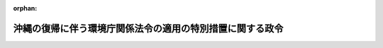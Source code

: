.. _347CO0000000103_19720428_000000000000000:

:orphan:

==========================================================
沖縄の復帰に伴う環境庁関係法令の適用の特別措置に関する政令
==========================================================

.. raw:: html
    
    
    <main id="contentsLaw" class="active">
    <div id="innerDocument" class="active">
    
    
    
    
    <div style="margin-bottom: 12px;">
    <div id="lawTitleNo" style="font-size: 1.067rem; font-weight: bold;" class="_shokanBoxParent">昭和四十七年政令第百三号<div class="_shokanBox"></div>
    <div class="_inyoBox" id="_inyo_"></div>
    </div>
    <div id="lawTitle" style="margin-left: 3rem; font-size: 1.5rem; font-weight: bold; line-height: 1.25em;" class="_shokanBoxParent">
    <span data-xpath="">沖縄の復帰に伴う環境庁関係法令の適用の特別措置に関する政令</span><div class="_shokanBox" id="_shokan_"><div class="_shokanBtnIcons"></div></div>
    <div class="_inyoBox" id="_inyo_"></div>
    </div>
    </div><section id="EnactStatement" class="active EnactStatement"><div class="_div_EnactStatement _shokanBoxParent" style="text-indent: 1em;">
    <span data-xpath="">内閣は、沖縄の復帰に伴う特別措置に関する法律（昭和四十六年法律第百二十九号）第五十三条第一項、第五十四条並びに第百五十六条第一項及び第三項の規定に基づき、この政令を制定する。</span><div class="_shokanBox" id="_shokan_"><div class="_shokanBtnIcons"></div></div>
    <div class="_inyoBox" id="_inyo_"></div>
    </div></section><section id="MainProvision" class="active MainProvision"><section id="" class="active Article"><div style="margin-left: 1em; font-weight: bold;" class="_div_ArticleCaption _shokanBoxParent">
    <span data-xpath="">（鳥獣保護及狩猟ニ関スル法律関係）</span><div class="_shokanBox" id="_shokan_"><div class="_shokanBtnIcons"></div></div>
    <div class="_inyoBox" id="_inyo_"></div>
    </div>
    <div style="margin-left: 1em; text-indent: -1em;" id="" class="_div_ArticleTitle _shokanBoxParent">
    <span style="font-weight: bold;">第一条</span>　<span data-xpath="">沖縄の復帰に伴う特別措置に関する法律（以下「法」という。）の施行の際鳥獣保護及び狩猟に関する立法（千九百五十三年立法第八十号。以下第四条までにおいて「沖縄法」という。）第一条の二の規定によりたてられている鳥獣保護事業計画は、次項に規定する鳥獣保護事業計画の始期が到来するまでの間は、鳥獣保護及狩猟ニ関スル法律（大正七年法律第三十二号。以下第四条までにおいて「本土法」という。）第一条ノ二の規定によりたてられた鳥獣保護事業計画とみなす。</span><div class="_shokanBox" id="_shokan_"><div class="_shokanBtnIcons"></div></div>
    <div class="_inyoBox" id="_inyo_"></div>
    </div>
    <div style="margin-left: 1em; text-indent: -1em;" class="_div_ParagraphSentence _shokanBoxParent">
    <span style="font-weight: bold;">２</span>　<span data-xpath="">法の施行後、沖縄県知事が本土法第一条ノ二の規定により最初にたてる鳥獣保護事業計画の始期は、昭和四十八年四月一日とし、同計画は、昭和四十七年十二月三十一日までにたてなければならない。</span><div class="_shokanBox" id="_shokan_"><div class="_shokanBtnIcons"></div></div>
    <div class="_inyoBox" id="_inyo_"></div>
    </div></section><section id="" class="active Article"><div style="margin-left: 1em; text-indent: -1em;" id="" class="_div_ArticleTitle _shokanBoxParent">
    <span style="font-weight: bold;">第二条</span>　<span data-xpath="">法の施行の際沖縄法第一条の四第二項の規定に基づく規則により定められている狩猟鳥獣以外の鳥獣で本土法第一条ノ四第二項の規定により定められている狩猟鳥獣に相当するものがあるときは、当該鳥獣は、同法第一条ノ四第三項の規定に基づき沖縄県知事によりその捕獲を禁止された狩猟鳥獣の種類とみなして、同法の規定を適用する。</span><div class="_shokanBox" id="_shokan_"><div class="_shokanBtnIcons"></div></div>
    <div class="_inyoBox" id="_inyo_"></div>
    </div>
    <div style="margin-left: 1em; text-indent: -1em;" class="_div_ParagraphSentence _shokanBoxParent">
    <span style="font-weight: bold;">２</span>　<span data-xpath="">法の施行の際沖縄法第一条の四第三項の規定により定められている狩猟鳥獣の種類、区域、期間又は猟法は、本土法第一条ノ四第三項の規定に基づき沖縄県知事により定められた狩猟鳥獣の種類、区域、期間又は猟法とみなして、同法の規定を適用する。</span><div class="_shokanBox" id="_shokan_"><div class="_shokanBtnIcons"></div></div>
    <div class="_inyoBox" id="_inyo_"></div>
    </div>
    <div style="margin-left: 1em; text-indent: -1em;" class="_div_ParagraphSentence _shokanBoxParent">
    <span style="font-weight: bold;">３</span>　<span data-xpath="">法の施行の際沖縄法第九条第一項の規定により設定されている鳥獣保護区は、その区域をもつて本土法第八条ノ二第一項の規定に基づき沖縄県知事により設定された鳥獣保護区とみなし、当該鳥獣保護区の区域は、同条第三項の規定に基づき沖縄県知事により指定された特別保護地区とみなす。</span><div class="_shokanBox" id="_shokan_"><div class="_shokanBtnIcons"></div></div>
    <div class="_inyoBox" id="_inyo_"></div>
    </div>
    <div style="margin-left: 1em; text-indent: -1em;" class="_div_ParagraphSentence _shokanBoxParent">
    <span style="font-weight: bold;">４</span>　<span data-xpath="">法の施行前に、沖縄法第九条第三項の規定による施設の設置により、又は同条第四項の許可を受けることができないことにより損失を受けた者（その損失につき、法の施行前に沖縄法第九条第六項の規定により補償を受けた者を除く。）は、本土法第八条ノ二第二項の規定に基づく沖縄県知事による施設の設置により損失を受け、又は同条第五項の規定に基づく沖縄県知事の許可を受けることができないことにより損失を受けたものとみなして、同条第七項から第十項までの規定を適用する。</span><div class="_shokanBox" id="_shokan_"><div class="_shokanBtnIcons"></div></div>
    <div class="_inyoBox" id="_inyo_"></div>
    </div>
    <div style="margin-left: 1em; text-indent: -1em;" class="_div_ParagraphSentence _shokanBoxParent">
    <span style="font-weight: bold;">５</span>　<span data-xpath="">法の施行の際沖縄法第十条の規定により設けられている禁猟区は、その区域をもつて本土法第八条ノ二第一項の規定に基づき沖縄県知事により設定された鳥獣保護区とみなす。</span><div class="_shokanBox" id="_shokan_"><div class="_shokanBtnIcons"></div></div>
    <div class="_inyoBox" id="_inyo_"></div>
    </div>
    <div style="margin-left: 1em; text-indent: -1em;" class="_div_ParagraphSentence _shokanBoxParent">
    <span style="font-weight: bold;">６</span>　<span data-xpath="">前項の規定により鳥獣保護区とみなされた区域については、本土法第八条ノ二第二項の規定は、次項の規定による異議の申出がなかつたときは第八項に定める期間の末日まで、次項の規定による異議の申出があつたときは第九項前段の決定があるまでは、適用しない。</span><div class="_shokanBox" id="_shokan_"><div class="_shokanBtnIcons"></div></div>
    <div class="_inyoBox" id="_inyo_"></div>
    </div>
    <div style="margin-left: 1em; text-indent: -1em;" class="_div_ParagraphSentence _shokanBoxParent">
    <span style="font-weight: bold;">７</span>　<span data-xpath="">沖縄県知事は、法の施行の日から起算して三十日以内に、本土法第八条ノ二第二項の規定の適用につき異議のある利害関係人は沖縄県知事に異議を申し出ることができる旨の公告をしなければならない。</span><div class="_shokanBox" id="_shokan_"><div class="_shokanBtnIcons"></div></div>
    <div class="_inyoBox" id="_inyo_"></div>
    </div>
    <div style="margin-left: 1em; text-indent: -1em;" class="_div_ParagraphSentence _shokanBoxParent">
    <span style="font-weight: bold;">８</span>　<span data-xpath="">前項の規定により異議を申し出ることができる期間は、同項の公告があつた日の翌日から起算して六十日とする。</span><div class="_shokanBox" id="_shokan_"><div class="_shokanBtnIcons"></div></div>
    <div class="_inyoBox" id="_inyo_"></div>
    </div>
    <div style="margin-left: 1em; text-indent: -1em;" class="_div_ParagraphSentence _shokanBoxParent">
    <span style="font-weight: bold;">９</span>　<span data-xpath="">沖縄県知事は、第七項の規定による異議の申出があつたときは、その申出があつた日から起算して六十日以内に、当該異議の申出について決定をしなければならない。</span><span data-xpath="">この場合において、異議を正当と認める旨の決定をするときは、同時に当該鳥獣保護区の設定を取り消さなければならない。</span><div class="_shokanBox" id="_shokan_"><div class="_shokanBtnIcons"></div></div>
    <div class="_inyoBox" id="_inyo_"></div>
    </div>
    <div style="margin-left: 1em; text-indent: -1em;" class="_div_ParagraphSentence _shokanBoxParent">
    <span style="font-weight: bold;">１０</span>　<span data-xpath="">本土法第一条ノ四第五項の規定は、前項前段の決定について準用する。</span><div class="_shokanBox" id="_shokan_"><div class="_shokanBtnIcons"></div></div>
    <div class="_inyoBox" id="_inyo_"></div>
    </div>
    <div style="margin-left: 1em; text-indent: -1em;" class="_div_ParagraphSentence _shokanBoxParent">
    <span style="font-weight: bold;">１１</span>　<span data-xpath="">法の施行の際沖縄法第十一条の規定により設けられている銃猟禁止区域又は同法第十一条の二第一項の規定により設けられている休猟区は、それぞれその区域をもつて本土法第十条の規定により設けられた銃猟禁止区域又は同法第九条の規定により設けられた休猟区とみなす。</span><div class="_shokanBox" id="_shokan_"><div class="_shokanBtnIcons"></div></div>
    <div class="_inyoBox" id="_inyo_"></div>
    </div></section><section id="" class="active Article"><div style="margin-left: 1em; text-indent: -1em;" id="" class="_div_ArticleTitle _shokanBoxParent">
    <span style="font-weight: bold;">第三条</span>　<span data-xpath="">前条に規定するもののほか、法の施行前に本土法又はこれに基づく命令の規定に相当する沖縄法又はこれに基づく規則の規定によりされた処分又は手続は、それぞれ本土法又はこれに基づく命令の相当規定によりされた処分又は手続とみなして、同法の規定を適用する。</span><div class="_shokanBox" id="_shokan_"><div class="_shokanBtnIcons"></div></div>
    <div class="_inyoBox" id="_inyo_"></div>
    </div>
    <div style="margin-left: 1em; text-indent: -1em;" class="_div_ParagraphSentence _shokanBoxParent">
    <span style="font-weight: bold;">２</span>　<span data-xpath="">法の施行前に沖縄法又はこれに基づく規則の規定により交付された許可証又は証明書についても、前項と同様とする。</span><div class="_shokanBox" id="_shokan_"><div class="_shokanBtnIcons"></div></div>
    <div class="_inyoBox" id="_inyo_"></div>
    </div></section><section id="" class="active Article"><div style="margin-left: 1em; text-indent: -1em;" id="" class="_div_ArticleTitle _shokanBoxParent">
    <span style="font-weight: bold;">第四条</span>　<span data-xpath="">法の施行の際沖縄法第二十一条の四の規定により司法警察員としての職務を行なつている者で、法の施行後も引き続き沖縄県の吏員として狩猟に関する取締りの事務を担当するものは、沖縄県知事が本土法第二十条ノ四の規定により司法警察員として指名したものとみなす。</span><div class="_shokanBox" id="_shokan_"><div class="_shokanBtnIcons"></div></div>
    <div class="_inyoBox" id="_inyo_"></div>
    </div>
    <div style="margin-left: 1em; text-indent: -1em;" class="_div_ParagraphSentence _shokanBoxParent">
    <span style="font-weight: bold;">２</span>　<span data-xpath="">前項の規定により司法警察員として指名されたものとみなされた沖縄県の吏員及び法の施行後に本土法第二十条ノ四の規定により司法警察員としての職務を行なうものとして指名された沖縄県の吏員は、法の施行前にされた沖縄法又はこれに基づく規則の違反の罪についても、司法警察員としての職務を行なうものとする。</span><div class="_shokanBox" id="_shokan_"><div class="_shokanBtnIcons"></div></div>
    <div class="_inyoBox" id="_inyo_"></div>
    </div>
    <div style="margin-left: 1em; text-indent: -1em;" class="_div_ParagraphSentence _shokanBoxParent">
    <span style="font-weight: bold;">３</span>　<span data-xpath="">沖縄法第二十条、第二十五条（同条第一号中、第二十条に係る部分に限る。）及び第二十九条の規定は、法の施行前に沖縄法又はこれに基づく規則に違反して捕獲した鳥獣又は採取した鳥類の卵の法の施行後においてされる譲渡し又は譲受けについて、なお効力を有する。</span><div class="_shokanBox" id="_shokan_"><div class="_shokanBtnIcons"></div></div>
    <div class="_inyoBox" id="_inyo_"></div>
    </div></section><section id="" class="active Article"><div style="margin-left: 1em; font-weight: bold;" class="_div_ArticleCaption _shokanBoxParent">
    <span data-xpath="">（温泉法関係）</span><div class="_shokanBox" id="_shokan_"><div class="_shokanBtnIcons"></div></div>
    <div class="_inyoBox" id="_inyo_"></div>
    </div>
    <div style="margin-left: 1em; text-indent: -1em;" id="" class="_div_ArticleTitle _shokanBoxParent">
    <span style="font-weight: bold;">第五条</span>　<span data-xpath="">法の施行の際沖縄の区域内において温泉をゆう出させる目的で土地の掘さくの工事に着手している者又は温泉のゆう出路の増掘若しくは温泉のゆう出量を増加させるための動力装置の工事に着手している者は、温泉法（昭和二十三年法律第百二十五号）第三条第一項又は第八条第一項の許可を受けた者とみなして、同法の規定を適用する。</span><span data-xpath="">この場合において、同法第五条中「着手後」とあるのは、「沖縄の復帰に伴う特別措置に関する法律の施行の日以後」とする。</span><div class="_shokanBox" id="_shokan_"><div class="_shokanBtnIcons"></div></div>
    <div class="_inyoBox" id="_inyo_"></div>
    </div>
    <div style="margin-left: 1em; text-indent: -1em;" class="_div_ParagraphSentence _shokanBoxParent">
    <span style="font-weight: bold;">２</span>　<span data-xpath="">前項の規定に該当する者は、法の施行の日から起算して三月以内に、総理府令の定めるところにより、沖縄県知事にその旨を届け出なければならない。</span><div class="_shokanBox" id="_shokan_"><div class="_shokanBtnIcons"></div></div>
    <div class="_inyoBox" id="_inyo_"></div>
    </div>
    <div style="margin-left: 1em; text-indent: -1em;" class="_div_ParagraphSentence _shokanBoxParent">
    <span style="font-weight: bold;">３</span>　<span data-xpath="">法の施行の際沖縄の区域内において温泉を公共の浴用又は飲用に供している者は、温泉法第十二条第一項の許可を受けたものとみなして、同法の規定を適用する。</span><span data-xpath="">ただし、同法第十三条の規定は、法の施行の日から起算して三月を経過する日までの間は、適用しない。</span><div class="_shokanBox" id="_shokan_"><div class="_shokanBtnIcons"></div></div>
    <div class="_inyoBox" id="_inyo_"></div>
    </div>
    <div style="margin-left: 1em; text-indent: -1em;" class="_div_ParagraphSentence _shokanBoxParent">
    <span style="font-weight: bold;">４</span>　<span data-xpath="">前項の規定に該当する者は、法の施行の日から起算して三月以内に、総理府令の定めるところにより、沖縄県知事にその旨を届け出なければならない。</span><div class="_shokanBox" id="_shokan_"><div class="_shokanBtnIcons"></div></div>
    <div class="_inyoBox" id="_inyo_"></div>
    </div>
    <div style="margin-left: 1em; text-indent: -1em;" class="_div_ParagraphSentence _shokanBoxParent">
    <span style="font-weight: bold;">５</span>　<span data-xpath="">第二項又は前項の規定による届出をせず、又は虚偽の届出をした者は、五千円以下の罰金に処する。</span><div class="_shokanBox" id="_shokan_"><div class="_shokanBtnIcons"></div></div>
    <div class="_inyoBox" id="_inyo_"></div>
    </div>
    <div style="margin-left: 1em; text-indent: -1em;" class="_div_ParagraphSentence _shokanBoxParent">
    <span style="font-weight: bold;">６</span>　<span data-xpath="">法人の代表者又は法人若しくは人の代理人、使用人その他の従業者が、その法人又は人の業務に関し、前項の違反行為をしたときは、行為者を罰するほか、その法人又は人に対して同項の罰金刑を科する。</span><div class="_shokanBox" id="_shokan_"><div class="_shokanBtnIcons"></div></div>
    <div class="_inyoBox" id="_inyo_"></div>
    </div></section><section id="" class="active Article"><div style="margin-left: 1em; font-weight: bold;" class="_div_ArticleCaption _shokanBoxParent">
    <span data-xpath="">（自然公園法関係）</span><div class="_shokanBox" id="_shokan_"><div class="_shokanBtnIcons"></div></div>
    <div class="_inyoBox" id="_inyo_"></div>
    </div>
    <div style="margin-left: 1em; text-indent: -1em;" id="" class="_div_ArticleTitle _shokanBoxParent">
    <span style="font-weight: bold;">第六条</span>　<span data-xpath="">法の施行の際政府立公園法（千九百五十七年立法第五十六号。以下次条までにおいて「沖縄法」という。）第二条の規定により指定されている政府立公園のうち、西表政府立公園は、その区域をもつて自然公園法（昭和三十二年法律第百六十一号。以下次条までにおいて「本土法」という。）第十条第一項の規定により指定された西表国立公園と、沖縄海岸政府立公園又は沖縄戦跡政府立公園は、それぞれその区域をもつて本土法第十条第二項の規定により指定された沖縄海岸国定公園又は沖縄戦跡国定公園とみなす。</span><div class="_shokanBox" id="_shokan_"><div class="_shokanBtnIcons"></div></div>
    <div class="_inyoBox" id="_inyo_"></div>
    </div>
    <div style="margin-left: 1em; text-indent: -1em;" class="_div_ParagraphSentence _shokanBoxParent">
    <span style="font-weight: bold;">２</span>　<span data-xpath="">前項の規定により国立公園とみなされた西表政府立公園に関する政府立公園計画又は政府立公園事業は、本土法第十二条第一項の規定により決定された西表国立公園に関する公園計画又は公園事業とみなして、同法の規定を適用する。</span><div class="_shokanBox" id="_shokan_"><div class="_shokanBtnIcons"></div></div>
    <div class="_inyoBox" id="_inyo_"></div>
    </div>
    <div style="margin-left: 1em; text-indent: -1em;" class="_div_ParagraphSentence _shokanBoxParent">
    <span style="font-weight: bold;">３</span>　<span data-xpath="">第一項の規定により国定公園とみなされた沖縄海岸政府立公園又は沖縄戦跡政府立公園に関する政府立公園計画のうち、保護に関する統制の計画並びに利用に関する施設の計画で集団施設地区及び自然公園法施行令（昭和三十二年政令第二百九十八号）第五条に規定する施設に相当するものに関するものは、本土法第十二条第二項の規定に基づき環境庁長官が、その他の計画は、同項の規定に基づき沖縄県知事が決定したものとみなして、同法の規定を適用する。</span><div class="_shokanBox" id="_shokan_"><div class="_shokanBtnIcons"></div></div>
    <div class="_inyoBox" id="_inyo_"></div>
    </div>
    <div style="margin-left: 1em; text-indent: -1em;" class="_div_ParagraphSentence _shokanBoxParent">
    <span style="font-weight: bold;">４</span>　<span data-xpath="">第一項の規定により国定公園とみなされた沖縄海岸政府立公園又は沖縄戦跡政府立公園に関する政府立公園事業は、本土法第十二条第三項の規定により決定された沖縄海岸国定公園又は沖縄戦跡国定公園に関する公園事業とみなして、同法の規定を適用する。</span><div class="_shokanBox" id="_shokan_"><div class="_shokanBtnIcons"></div></div>
    <div class="_inyoBox" id="_inyo_"></div>
    </div>
    <div style="margin-left: 1em; text-indent: -1em;" class="_div_ParagraphSentence _shokanBoxParent">
    <span style="font-weight: bold;">５</span>　<span data-xpath="">第一項の規定により国立公園とみなされた西表政府立公園の特別地域は、その区域をもつて本土法第十七条第一項の規定により指定された西表国立公園の特別地域と、第一項の規定により国定公園とみなされた沖縄海岸政府立公園又は沖縄戦跡政府立公園の特別地域、特別保護地区又は海中公園地区は、それぞれその区域をもつて同法第十七条第一項、第十八条第一項又は第十八条の二第一項の規定により指定された沖縄海岸国定公園又は沖縄戦跡国定公園の特別地域、特別保護地区又は海中公園地区とみなして、同法の規定を適用する。</span><div class="_shokanBox" id="_shokan_"><div class="_shokanBtnIcons"></div></div>
    <div class="_inyoBox" id="_inyo_"></div>
    </div>
    <div style="margin-left: 1em; text-indent: -1em;" class="_div_ParagraphSentence _shokanBoxParent">
    <span style="font-weight: bold;">６</span>　<span data-xpath="">法の施行の際沖縄法第十六条の二の規定により指定されている沖縄海岸政府立公園の集団施設地区は、本土法第二十三条第一項の規定により指定された沖縄海岸国定公園の集団施設地区とみなして、同法の規定を適用する。</span><div class="_shokanBox" id="_shokan_"><div class="_shokanBtnIcons"></div></div>
    <div class="_inyoBox" id="_inyo_"></div>
    </div>
    <div style="margin-left: 1em; text-indent: -1em;" class="_div_ParagraphSentence _shokanBoxParent">
    <span style="font-weight: bold;">７</span>　<span data-xpath="">環境庁長官は、法の施行後すみやかに、第一項の規定により国立公園とみなされた西表国立公園並びに同項の規定により国定公園とみなされた沖縄海岸国定公園及び沖縄戦跡国定公園の区域並びに当該国立公園又は国定公園に関する公園計画及び公園事業の概要を公示しなければならない。</span><span data-xpath="">当該国立公園又は国定公園の特別地域、特別保護地区、海中公園地区又は集団施設地区の区域についても、同様とする。</span><div class="_shokanBox" id="_shokan_"><div class="_shokanBtnIcons"></div></div>
    <div class="_inyoBox" id="_inyo_"></div>
    </div>
    <div style="margin-left: 1em; text-indent: -1em;" class="_div_ParagraphSentence _shokanBoxParent">
    <span style="font-weight: bold;">８</span>　<span data-xpath="">法の施行前に本土法又はこれに基づく命令の規定に相当する沖縄法又はこれに基づく規則の規定によりされた処分（同法第十五条の規定によりされた原状回復命令を除く。）又は手続は、それぞれ本土法又はこれに基づく命令の相当規定によりされた処分又は手続とみなして、同法の規定を適用する。</span><span data-xpath="">この場合において、同法第三十六条第一項中「その通知を受けた日」とあるのは、「政府立公園法第十四条の規定による通知を受けた日」とする。</span><div class="_shokanBox" id="_shokan_"><div class="_shokanBtnIcons"></div></div>
    <div class="_inyoBox" id="_inyo_"></div>
    </div>
    <div style="margin-left: 1em; text-indent: -1em;" class="_div_ParagraphSentence _shokanBoxParent">
    <span style="font-weight: bold;">９</span>　<span data-xpath="">法の施行前に、沖縄の区域内における海中公園地区内において非常災害のために必要な応急措置としてした沖縄法第十一条の二第二項各号に掲げる行為及び同法に基づく規則の規定により届出を要するものとされた行為をした者（法の施行前にその届出をした者を除く。）は、法の施行の日から起算して三十日以内に、沖縄県知事にその旨を届け出なければならない。</span><div class="_shokanBox" id="_shokan_"><div class="_shokanBtnIcons"></div></div>
    <div class="_inyoBox" id="_inyo_"></div>
    </div></section><section id="" class="active Article"><div style="margin-left: 1em; text-indent: -1em;" id="" class="_div_ArticleTitle _shokanBoxParent">
    <span style="font-weight: bold;">第七条</span>　<span data-xpath="">沖縄法第十条第三項、第十一条第三項、第十一条の二第六項、第十三条第二項及び第三項、第十四条並びに第十六条第三項から第六項までの規定並びに同条第四項の規定に基づく規則の規定は、次の各号に掲げる処分又は行為により損失を受けた者（その損失につき、法の施行前に沖縄法第十条第三項、第十一条第三項、第十一条の二第六項、第十三条第二項若しくは第三項又は第十六条第三項の規定により補償を受けた者を除く。）に対する補償について、法の施行の日から起算して三月を経過する日までの間は、なお効力を有する。</span><span data-xpath="">この場合において、同法第十条第三項、第十三条第二項及び第三項並びに第十六条第六項中「政府」とあるのは「沖縄県」と、同法第十四条中「行政主席」とあるのは「沖縄県知事」と、同法第十六条第三項中「その行為をした者」とあるのは「その行為をした者が、琉球政府の職員であるときは沖縄県、沖縄の市町村の職員であるときは沖縄県の当該市町村、琉球政府又は沖縄の市町村の職員以外の者であるときはその行為をした者」と、同条第四項中「市町村長」とあるのは「沖縄県の当該市町村長」とする。</span><div class="_shokanBox" id="_shokan_"><div class="_shokanBtnIcons"></div></div>
    <div class="_inyoBox" id="_inyo_"></div>
    </div>
    <div id="" style="margin-left: 2em; text-indent: -1em;" class="_div_ItemSentence _shokanBoxParent">
    <span style="font-weight: bold;">一</span>　<span data-xpath="">沖縄法第十条第二項各号に規定する行為の許可申請に対してされた不許可処分、同法第十三条第一項の規定によりされた処分又は同法第十六条第一項の規定によりされた行為で、与勝海上政府立公園に係るもの</span><div class="_shokanBox" id="_shokan_"><div class="_shokanBtnIcons"></div></div>
    <div class="_inyoBox" id="_inyo_"></div>
    </div>
    <div id="" style="margin-left: 2em; text-indent: -1em;" class="_div_ItemSentence _shokanBoxParent">
    <span style="font-weight: bold;">二</span>　<span data-xpath="">沖縄法第十三条第一項の規定によりされた処分（本土法第二十条第二項の規定によりされる処分に相当する処分を除く。）で、西表政府立公園、沖縄海岸政府立公園又は沖縄戦跡政府立公園に係るもの</span><div class="_shokanBox" id="_shokan_"><div class="_shokanBtnIcons"></div></div>
    <div class="_inyoBox" id="_inyo_"></div>
    </div>
    <div id="" style="margin-left: 2em; text-indent: -1em;" class="_div_ItemSentence _shokanBoxParent">
    <span style="font-weight: bold;">三</span>　<span data-xpath="">沖縄法第十六条第一項の規定によりされた行為（琉球政府の職員によりされた行為については、本土法第三十二条第一項の規定によりされる行為で同法第十五条第一項の規定により都道府県が執行する公園事業に相当するものに関しされたもの及び立入検査としてされたものとする。）で、西表政府立公園、沖縄海岸政府立公園又は沖縄戦跡政府立公園に係るもの</span><div class="_shokanBox" id="_shokan_"><div class="_shokanBtnIcons"></div></div>
    <div class="_inyoBox" id="_inyo_"></div>
    </div></section><section id="" class="active Article"><div style="margin-left: 1em; font-weight: bold;" class="_div_ArticleCaption _shokanBoxParent">
    <span data-xpath="">（大気汚染防止法関係）</span><div class="_shokanBox" id="_shokan_"><div class="_shokanBtnIcons"></div></div>
    <div class="_inyoBox" id="_inyo_"></div>
    </div>
    <div style="margin-left: 1em; text-indent: -1em;" id="" class="_div_ArticleTitle _shokanBoxParent">
    <span style="font-weight: bold;">第八条</span>　<span data-xpath="">法の施行前に大気汚染防止法（昭和四十三年法律第九十七号。以下この条において「本土法」という。）又はこれに基づく命令の規定に相当する沖縄の大気汚染防止法（千九百七十一年立法第百三十二号。以下この条において「沖縄法」という。）又はこれに基づく規則の規定によりされた処分又は手続は、それぞれ本土法又はこれに基づく命令の相当規定によりされた処分又は手続とみなして、同法の規定を適用する。</span><div class="_shokanBox" id="_shokan_"><div class="_shokanBtnIcons"></div></div>
    <div class="_inyoBox" id="_inyo_"></div>
    </div>
    <div style="margin-left: 1em; text-indent: -1em;" class="_div_ParagraphSentence _shokanBoxParent">
    <span style="font-weight: bold;">２</span>　<span data-xpath="">法の施行の際沖縄法第八条の規定による実施の制限を受けている者についての本土法第九条及び第十条第一項の規定の適用については、同法第九条中「その届出を受理した日」とあるのは「沖縄の大気汚染防止法第四条第一項又は第六条第一項の規定による届出が受理された日」と、同法第十条第一項中「その届出が受理された日」とあるのは「沖縄の大気汚染防止法第四条第一項又は第六条第一項の規定による届出が受理された日」とする。</span><div class="_shokanBox" id="_shokan_"><div class="_shokanBtnIcons"></div></div>
    <div class="_inyoBox" id="_inyo_"></div>
    </div>
    <div style="margin-left: 1em; text-indent: -1em;" class="_div_ParagraphSentence _shokanBoxParent">
    <span style="font-weight: bold;">３</span>　<span data-xpath="">本土法第三条第一項の排出基準並びに同法第十八条の三の粉じん発生施設の構造並びに使用及び管理に関する基準の沖縄県の区域への適用についての必要な経過措置については、総理府令で定める。</span><div class="_shokanBox" id="_shokan_"><div class="_shokanBtnIcons"></div></div>
    <div class="_inyoBox" id="_inyo_"></div>
    </div></section><section id="" class="active Article"><div style="margin-left: 1em; font-weight: bold;" class="_div_ArticleCaption _shokanBoxParent">
    <span data-xpath="">（騒音規制法関係）</span><div class="_shokanBox" id="_shokan_"><div class="_shokanBtnIcons"></div></div>
    <div class="_inyoBox" id="_inyo_"></div>
    </div>
    <div style="margin-left: 1em; text-indent: -1em;" id="" class="_div_ArticleTitle _shokanBoxParent">
    <span style="font-weight: bold;">第九条</span>　<span data-xpath="">法の施行の際沖縄の公害対策基本法（千九百七十一年立法第百三十一号。以下第十一条までにおいて「沖縄法」という。）の規定に基づいて定められている騒音の規制基準に係る地域又は当該地域に係る騒音の規制基準は、騒音規制法（昭和四十三年法律第九十八号。以下次条までにおいて「本土法」という。）第三条第一項の規定により指定された地域（以下次条までにおいて「指定地域」という。）又は本土法第四条第一項の規定により定められた当該指定地域に係る規制基準とみなして、同法の規定を適用する。</span><div class="_shokanBox" id="_shokan_"><div class="_shokanBtnIcons"></div></div>
    <div class="_inyoBox" id="_inyo_"></div>
    </div>
    <div style="margin-left: 1em; text-indent: -1em;" class="_div_ParagraphSentence _shokanBoxParent">
    <span style="font-weight: bold;">２</span>　<span data-xpath="">法の施行前に、本土法第二条第一項に規定する特定施設（同法第二十一条第一項に規定する特定施設を除くものとし、以下次条までにおいて「特定施設」という。）に相当する沖縄法別表第一に掲げる機械の新設、増設、変更若しくは移転（前項の規定により指定地域とみなされた地域内におけるものに限る。以下次条までにおいて「新設等」という。）又は本土法第二条第三項に規定する特定建設作業（以下次条までにおいて「特定建設作業」という。）に相当する沖縄法別表第二に掲げる作業（前項の規定により指定地域とみなされた地域内におけるものに限る。以下次条までにおいて同じ。）について同法第二十六条第一項の許可を受けた者は、当該新設等又は当該作業につき、それぞれ本土法第六条第一項若しくは第八条第一項又は第十四条第一項の規定による届出をしたものとみなして、同法の規定（第九条の規定を除く。）を適用する。</span><div class="_shokanBox" id="_shokan_"><div class="_shokanBtnIcons"></div></div>
    <div class="_inyoBox" id="_inyo_"></div>
    </div>
    <div style="margin-left: 1em; text-indent: -1em;" class="_div_ParagraphSentence _shokanBoxParent">
    <span style="font-weight: bold;">３</span>　<span data-xpath="">法の施行前に、特定施設に相当する沖縄法別表第三に掲げる機械の新設等（第一項の規定により指定地域とみなされた地域内における同法附則第二項の規定による機械の設置又は当該設置の工事を含む。）又は特定建設作業に相当する同法別表第四に掲げる作業（第一項の規定により指定地域とみなされた地域内における同法附則第二項の規定による作業又は当該作業に使用する機械等の設置の工事を含む。）について同法第二十七条又は同法附則第二項の規定による届出をした者についても、前項と同様とする。</span><div class="_shokanBox" id="_shokan_"><div class="_shokanBtnIcons"></div></div>
    <div class="_inyoBox" id="_inyo_"></div>
    </div>
    <div style="margin-left: 1em; text-indent: -1em;" class="_div_ParagraphSentence _shokanBoxParent">
    <span style="font-weight: bold;">４</span>　<span data-xpath="">法の施行の際特定施設に相当する沖縄法別表第一に掲げる機械の新設等又は特定建設作業に相当する同法別表第二に掲げる作業について同法第二十六条第一項の許可の申請をしている者は、当該新設等又は当該作業につき、それぞれ本土法第六条第一項若しくは第八条第一項又は第十四条第一項の規定による届出をしたものとみなして、同法の規定を適用する。</span><span data-xpath="">この場合において、同法第九条中「その届出を受理した日」とあるのは、「沖縄の復帰に伴う特別措置に関する法律の施行の日」とする。</span><div class="_shokanBox" id="_shokan_"><div class="_shokanBtnIcons"></div></div>
    <div class="_inyoBox" id="_inyo_"></div>
    </div>
    <div style="margin-left: 1em; text-indent: -1em;" class="_div_ParagraphSentence _shokanBoxParent">
    <span style="font-weight: bold;">５</span>　<span data-xpath="">前三項に規定するもののほか、法の施行前に本土法又はこれに基づく命令の規定に相当する沖縄法又はこれに基づく規則の規定によりされた手続は、本土法又はこれに基づく命令の相当規定によりされた手続とみなして、同法の規定を適用する。</span><div class="_shokanBox" id="_shokan_"><div class="_shokanBtnIcons"></div></div>
    <div class="_inyoBox" id="_inyo_"></div>
    </div></section><section id="" class="active Article"><div style="margin-left: 1em; text-indent: -1em;" id="" class="_div_ArticleTitle _shokanBoxParent">
    <span style="font-weight: bold;">第十条</span>　<span data-xpath="">法の施行の際前条第一項の規定により指定地域とみなされた地域内の工場又は事業場において特定施設を設置している者に対して法の施行前に沖縄法第二十八条の規定によりされた勧告で本土法第十二条第一項の規定によりされる勧告に相当するものは、同項の規定によりされた勧告とみなして、同法の規定を適用する。</span><span data-xpath="">この場合において、当該勧告に期限が附されていないときは、その期限は、法の施行の日から起算して六十日とする。</span><div class="_shokanBox" id="_shokan_"><div class="_shokanBtnIcons"></div></div>
    <div class="_inyoBox" id="_inyo_"></div>
    </div>
    <div style="margin-left: 1em; text-indent: -1em;" class="_div_ParagraphSentence _shokanBoxParent">
    <span style="font-weight: bold;">２</span>　<span data-xpath="">法の施行の際前条第一項の規定により指定地域とみなされた地域内において特定建設作業に相当する作業を施工している者に対して法の施行前に沖縄法第二十八条の規定によりされた勧告で本土法第十五条第一項の規定によりされる勧告に相当するものについても、前項と同様とする。</span><div class="_shokanBox" id="_shokan_"><div class="_shokanBtnIcons"></div></div>
    <div class="_inyoBox" id="_inyo_"></div>
    </div>
    <div style="margin-left: 1em; text-indent: -1em;" class="_div_ParagraphSentence _shokanBoxParent">
    <span style="font-weight: bold;">３</span>　<span data-xpath="">法の施行前に第一項又は前項に規定する者に対して沖縄法第二十九条（第二号に係る部分に限る。）の規定によりされた命令で本土法第十二条第二項又は第十五条第二項の規定によりされる命令に相当するものは、これらの規定によりされた命令とみなして、同法の規定を適用する。</span><div class="_shokanBox" id="_shokan_"><div class="_shokanBtnIcons"></div></div>
    <div class="_inyoBox" id="_inyo_"></div>
    </div>
    <div style="margin-left: 1em; text-indent: -1em;" class="_div_ParagraphSentence _shokanBoxParent">
    <span style="font-weight: bold;">４</span>　<span data-xpath="">法の施行の際前条第一項の規定により指定地域とみなされた地域内の工場又は事業場において、沖縄法別表第一又は別表第三に掲げる機械以外の機械で特定施設に相当するものを設置している者（設置の工事をしている者を含む。）は、法の施行の日から起算して三月以内に、総理府令の定めるところにより、本土法第六条第一項各号に掲げる事項を沖縄県知事に届け出なければならない。</span><div class="_shokanBox" id="_shokan_"><div class="_shokanBtnIcons"></div></div>
    <div class="_inyoBox" id="_inyo_"></div>
    </div>
    <div style="margin-left: 1em; text-indent: -1em;" class="_div_ParagraphSentence _shokanBoxParent">
    <span style="font-weight: bold;">５</span>　<span data-xpath="">前項の規定による届出をした者は、本土法第七条第一項の規定による届出をしたものとみなして、同法の規定（第十二条第三項の規定を除く。）を適用する。</span><div class="_shokanBox" id="_shokan_"><div class="_shokanBtnIcons"></div></div>
    <div class="_inyoBox" id="_inyo_"></div>
    </div>
    <div style="margin-left: 1em; text-indent: -1em;" class="_div_ParagraphSentence _shokanBoxParent">
    <span style="font-weight: bold;">６</span>　<span data-xpath="">第四項の規定による届出をせず、又は虚偽の届出をした者は、三万円以下の罰金に処する。</span><div class="_shokanBox" id="_shokan_"><div class="_shokanBtnIcons"></div></div>
    <div class="_inyoBox" id="_inyo_"></div>
    </div>
    <div style="margin-left: 1em; text-indent: -1em;" class="_div_ParagraphSentence _shokanBoxParent">
    <span style="font-weight: bold;">７</span>　<span data-xpath="">法人の代表者又は法人若しくは人の代理人、使用人その他の従業者が、その法人又は人の業務に関し、前項の違反行為をしたときは、行為者を罰するほか、その法人又は人に対して同項の罰金刑を科する。</span><div class="_shokanBox" id="_shokan_"><div class="_shokanBtnIcons"></div></div>
    <div class="_inyoBox" id="_inyo_"></div>
    </div></section><section id="" class="active Article"><div style="margin-left: 1em; font-weight: bold;" class="_div_ArticleCaption _shokanBoxParent">
    <span data-xpath="">（水質汚濁防止法関係）</span><div class="_shokanBox" id="_shokan_"><div class="_shokanBtnIcons"></div></div>
    <div class="_inyoBox" id="_inyo_"></div>
    </div>
    <div style="margin-left: 1em; text-indent: -1em;" id="" class="_div_ArticleTitle _shokanBoxParent">
    <span style="font-weight: bold;">第十一条</span>　<span data-xpath="">法の施行前に水質汚濁防止法（昭和四十五年法律第百三十八号。以下「本土法」という。）第二条第二項に規定する特定施設（本土法第二十三条第二項に規定する特定施設を除くものとし、以下第十三条第一項を除き「特定施設」という。）に相当する沖縄法別表第一又は別表第三に掲げる機械の新設、増設、変更若しくは移転（同法附則第二項の規定による機械の設置又は当該設置の工事を含む。以下この項において「新設等」という。）について同法第二十六条第一項の許可を受けた者又は同法第二十七条若しくは附則第二項の規定による届出をした者は、当該新設等につき、それぞれ本土法第五条から第七条までの規定による届出をしたものとみなして、同法の規定（第八条及び第九条の規定を除く。）を適用する。</span><div class="_shokanBox" id="_shokan_"><div class="_shokanBtnIcons"></div></div>
    <div class="_inyoBox" id="_inyo_"></div>
    </div>
    <div style="margin-left: 1em; text-indent: -1em;" class="_div_ParagraphSentence _shokanBoxParent">
    <span style="font-weight: bold;">２</span>　<span data-xpath="">法の施行の際特定施設に相当する沖縄法別表第一に掲げる機械の新設、増設、変更又は移転（以下この項において「新設等」という。）について同法第二十六条第一項の許可の申請をしている者は、当該新設等につき、本土法第五条又は第七条の規定による届出をしたものとみなして、同法の規定を適用する。</span><span data-xpath="">この場合において、同法第八条中「その届出を受理した日」とあるのは「沖縄の復帰に伴う特別措置に関する法律の施行の日」と、同法第九条第一項中「その届出が受理された日」とあるのは「沖縄の復帰に伴う特別措置に関する法律の施行の日」とする。</span><div class="_shokanBox" id="_shokan_"><div class="_shokanBtnIcons"></div></div>
    <div class="_inyoBox" id="_inyo_"></div>
    </div>
    <div style="margin-left: 1em; text-indent: -1em;" class="_div_ParagraphSentence _shokanBoxParent">
    <span style="font-weight: bold;">３</span>　<span data-xpath="">前二項に規定するもののほか、法の施行前に本土法又はこれに基づく命令の規定に相当する沖縄法又はこれに基づく規則の規定によりされた手続は、本土法又はこれに基づく命令の相当規定によりされた手続とみなして、同法の規定を適用する。</span><div class="_shokanBox" id="_shokan_"><div class="_shokanBtnIcons"></div></div>
    <div class="_inyoBox" id="_inyo_"></div>
    </div>
    <div style="margin-left: 1em; text-indent: -1em;" class="_div_ParagraphSentence _shokanBoxParent">
    <span style="font-weight: bold;">４</span>　<span data-xpath="">法の施行の際沖縄の区域内において特定施設に相当する施設を設置している者で本土法第二条第三項に規定する排出水を排出するものに対して法の施行前に沖縄法第二十九条又は第三十条の規定によりされた命令で、本土法第十三条第一項の規定によりされる命令に相当するものは、同項の規定によりされた命令とみなして、同法の規定を適用する。</span><div class="_shokanBox" id="_shokan_"><div class="_shokanBtnIcons"></div></div>
    <div class="_inyoBox" id="_inyo_"></div>
    </div>
    <div style="margin-left: 1em; text-indent: -1em;" class="_div_ParagraphSentence _shokanBoxParent">
    <span style="font-weight: bold;">５</span>　<span data-xpath="">本土法第三条第一項の排水基準の沖縄県の区域への適用についての必要な経過措置については、総理府令で定める。</span><div class="_shokanBox" id="_shokan_"><div class="_shokanBtnIcons"></div></div>
    <div class="_inyoBox" id="_inyo_"></div>
    </div></section><section id="" class="active Article"><div style="margin-left: 1em; text-indent: -1em;" id="" class="_div_ArticleTitle _shokanBoxParent">
    <span style="font-weight: bold;">第十二条</span>　<span data-xpath="">法の施行の際沖縄の区域内において、特定施設に相当する施設（前条第一項の規定により本土法第五条から第七条までの規定によりされたものとみなされた届出に係る特定施設に相当するものを除く。）を設置している者（設置の工事をしている者を含む。）で同法第二条第三項に規定する排出水を排出するものは、法の施行の日から起算して三月以内に、総理府令の定めるところにより、本土法第五条各号に掲げる事項を沖縄県知事に届け出なければならない。</span><div class="_shokanBox" id="_shokan_"><div class="_shokanBtnIcons"></div></div>
    <div class="_inyoBox" id="_inyo_"></div>
    </div>
    <div style="margin-left: 1em; text-indent: -1em;" class="_div_ParagraphSentence _shokanBoxParent">
    <span style="font-weight: bold;">２</span>　<span data-xpath="">前項の規定による届出をした者は、本土法第六条の規定による届出をしたものとみなして、同法の規定を適用する。</span><div class="_shokanBox" id="_shokan_"><div class="_shokanBtnIcons"></div></div>
    <div class="_inyoBox" id="_inyo_"></div>
    </div>
    <div style="margin-left: 1em; text-indent: -1em;" class="_div_ParagraphSentence _shokanBoxParent">
    <span style="font-weight: bold;">３</span>　<span data-xpath="">第一項の規定による届出をせず、又は虚偽の届出をした者は、五万円以下の罰金に処する。</span><div class="_shokanBox" id="_shokan_"><div class="_shokanBtnIcons"></div></div>
    <div class="_inyoBox" id="_inyo_"></div>
    </div>
    <div style="margin-left: 1em; text-indent: -1em;" class="_div_ParagraphSentence _shokanBoxParent">
    <span style="font-weight: bold;">４</span>　<span data-xpath="">法人の代表者又は法人若しくは人の代理人、使用人その他の従業者が、その法人又は人の業務に関し、前項の違反行為をしたときは、行為者を罰するほか、その法人又は人に対して同項の罰金刑を科する。</span><div class="_shokanBox" id="_shokan_"><div class="_shokanBtnIcons"></div></div>
    <div class="_inyoBox" id="_inyo_"></div>
    </div></section><section id="" class="active Article"><div style="margin-left: 1em; text-indent: -1em;" id="" class="_div_ArticleTitle _shokanBoxParent">
    <span style="font-weight: bold;">第十三条</span>　<span data-xpath="">法の施行の際沖縄の区域内において本土法第二条第二項に規定する特定施設に相当する施設を設置している者の当該施設を設置している工場又は事業場から排出される水については、本土法第十二条第一項の規定は、法の施行の日から起算して六月を経過する日までの間（当該施設が水質汚濁防止法施行令（昭和四十六年政令第百八十八号）別表第二に掲げる施設である場合にあつては、一年を経過する日までの間）は、適用しない。</span><div class="_shokanBox" id="_shokan_"><div class="_shokanBtnIcons"></div></div>
    <div class="_inyoBox" id="_inyo_"></div>
    </div>
    <div style="margin-left: 1em; text-indent: -1em;" class="_div_ParagraphSentence _shokanBoxParent">
    <span style="font-weight: bold;">２</span>　<span data-xpath="">第十一条第一項の規定により本土法の規定によりされたものとみなされた届出に係る特定施設で法の施行後に設置されることとなるものの当該設置されることとなる工場又は事業場から排出される水についても、前項と同様とする。</span><div class="_shokanBox" id="_shokan_"><div class="_shokanBtnIcons"></div></div>
    <div class="_inyoBox" id="_inyo_"></div>
    </div></section></section><section id="" class="active SupplProvision"><div class="_div_SupplProvisionLabel SupplProvisionLabel _shokanBoxParent" style="margin-bottom: 10px; margin-left: 3em; font-weight: bold;">
    <span data-xpath="">附　則</span><div class="_shokanBox" id="_shokan_"><div class="_shokanBtnIcons"></div></div>
    <div class="_inyoBox" id="_inyo_"></div>
    </div>
    <section class="active Paragraph"><div style="text-indent: 1em;" class="_div_ParagraphSentence _shokanBoxParent">
    <span data-xpath="">この政令は、法の施行の日（昭和四十七年五月十五日）から施行する。</span><div class="_shokanBox" id="_shokan_"><div class="_shokanBtnIcons"></div></div>
    <div class="_inyoBox" id="_inyo_"></div>
    </div></section></section>
    
    
    
    
    
    </div>
    </main>
    
    
